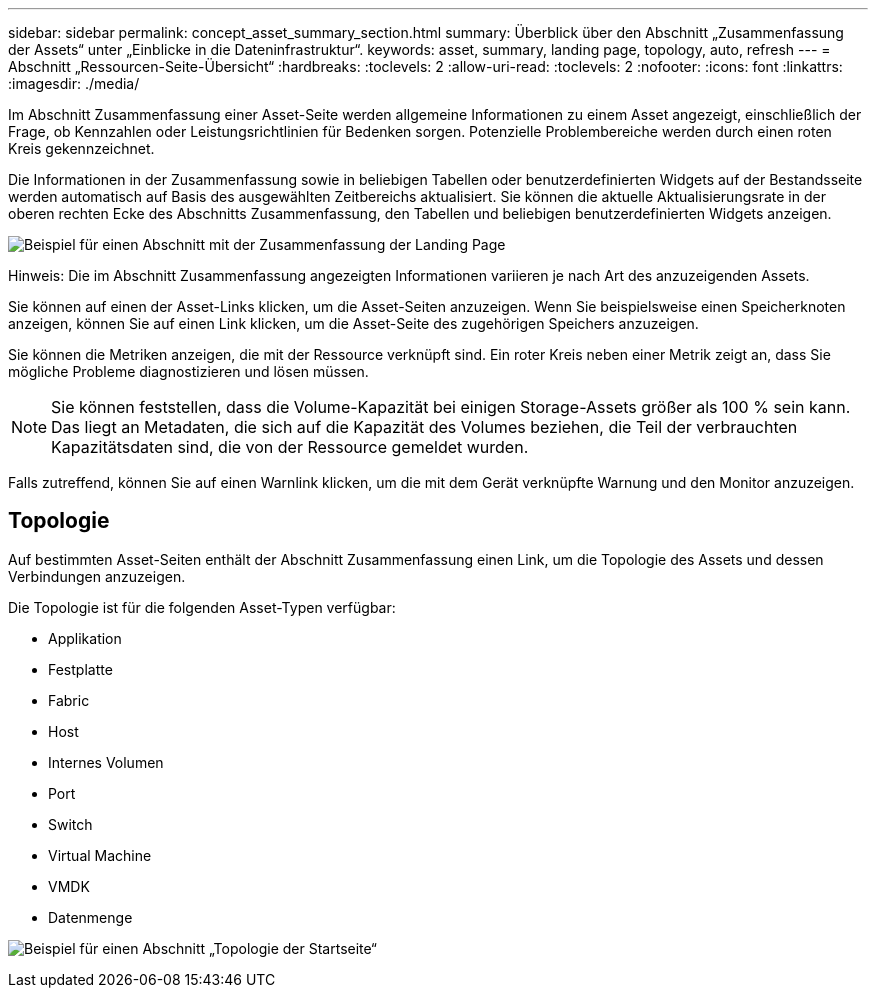 ---
sidebar: sidebar 
permalink: concept_asset_summary_section.html 
summary: Überblick über den Abschnitt „Zusammenfassung der Assets“ unter „Einblicke in die Dateninfrastruktur“. 
keywords: asset, summary, landing page, topology, auto, refresh 
---
= Abschnitt „Ressourcen-Seite-Übersicht“
:hardbreaks:
:toclevels: 2
:allow-uri-read: 
:toclevels: 2
:nofooter: 
:icons: font
:linkattrs: 
:imagesdir: ./media/


[role="lead"]
Im Abschnitt Zusammenfassung einer Asset-Seite werden allgemeine Informationen zu einem Asset angezeigt, einschließlich der Frage, ob Kennzahlen oder Leistungsrichtlinien für Bedenken sorgen. Potenzielle Problembereiche werden durch einen roten Kreis gekennzeichnet.

Die Informationen in der Zusammenfassung sowie in beliebigen Tabellen oder benutzerdefinierten Widgets auf der Bestandsseite werden automatisch auf Basis des ausgewählten Zeitbereichs aktualisiert. Sie können die aktuelle Aktualisierungsrate in der oberen rechten Ecke des Abschnitts Zusammenfassung, den Tabellen und beliebigen benutzerdefinierten Widgets anzeigen.

image:Summary_Section_Example.png["Beispiel für einen Abschnitt mit der Zusammenfassung der Landing Page"]

Hinweis: Die im Abschnitt Zusammenfassung angezeigten Informationen variieren je nach Art des anzuzeigenden Assets.

Sie können auf einen der Asset-Links klicken, um die Asset-Seiten anzuzeigen. Wenn Sie beispielsweise einen Speicherknoten anzeigen, können Sie auf einen Link klicken, um die Asset-Seite des zugehörigen Speichers anzuzeigen.

Sie können die Metriken anzeigen, die mit der Ressource verknüpft sind. Ein roter Kreis neben einer Metrik zeigt an, dass Sie mögliche Probleme diagnostizieren und lösen müssen.


NOTE: Sie können feststellen, dass die Volume-Kapazität bei einigen Storage-Assets größer als 100 % sein kann. Das liegt an Metadaten, die sich auf die Kapazität des Volumes beziehen, die Teil der verbrauchten Kapazitätsdaten sind, die von der Ressource gemeldet wurden.

Falls zutreffend, können Sie auf einen Warnlink klicken, um die mit dem Gerät verknüpfte Warnung und den Monitor anzuzeigen.



== Topologie

Auf bestimmten Asset-Seiten enthält der Abschnitt Zusammenfassung einen Link, um die Topologie des Assets und dessen Verbindungen anzuzeigen.

Die Topologie ist für die folgenden Asset-Typen verfügbar:

* Applikation
* Festplatte
* Fabric
* Host
* Internes Volumen
* Port
* Switch
* Virtual Machine
* VMDK
* Datenmenge


image:TopologyExample.png["Beispiel für einen Abschnitt „Topologie der Startseite“"]
